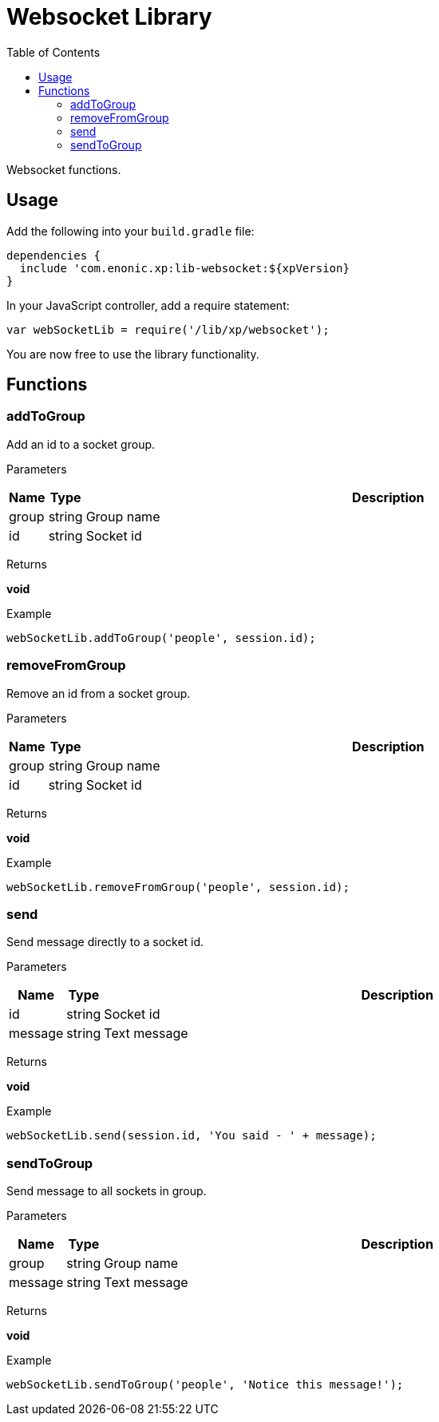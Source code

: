 = Websocket Library
:toc: right
:imagesdir: images

Websocket functions.

== Usage

Add the following into your `build.gradle` file:

[source,groovy]
----
dependencies {
  include 'com.enonic.xp:lib-websocket:${xpVersion}
}
----

In your JavaScript controller, add a require statement:

```js
var webSocketLib = require('/lib/xp/websocket');
```

You are now free to use the library functionality.

== Functions

=== addToGroup

Add an id to a socket group.

[.lead]
Parameters

[%header,cols="1%,1%,98%a"]
[frame="none"]
[grid="none"]
|===
| Name  | Type   | Description
| group | string | Group name
| id    | string | Socket id
|===

[.lead]
Returns

*void*

[.lead]
Example

```js
webSocketLib.addToGroup('people', session.id);
```

=== removeFromGroup

Remove an id from a socket group.

[.lead]
Parameters

[%header,cols="1%,1%,98%a"]
[frame="none"]
[grid="none"]
|===
| Name  | Type   | Description
| group | string | Group name
| id    | string | Socket id
|===

[.lead]
Returns

*void*

[.lead]
Example

```js
webSocketLib.removeFromGroup('people', session.id);
```

=== send

Send message directly to a socket id.

[.lead]
Parameters

[%header,cols="1%,1%,98%a"]
[frame="none"]
[grid="none"]
|===
| Name    | Type   | Description
| id      | string | Socket id
| message | string | Text message
|===

[.lead]
Returns

*void*

[.lead]
Example

```js
webSocketLib.send(session.id, 'You said - ' + message);
```

=== sendToGroup

Send message to all sockets in group.

[.lead]
Parameters

[%header,cols="1%,1%,98%a"]
[frame="none"]
[grid="none"]
|===
| Name    | Type   | Description
| group   | string | Group name
| message | string | Text message
|===

[.lead]
Returns

*void*

[.lead]
Example

```js
webSocketLib.sendToGroup('people', 'Notice this message!');
```

